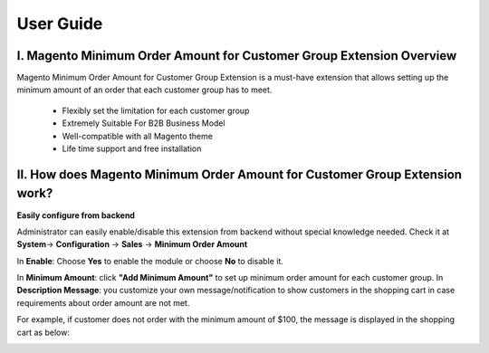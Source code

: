 User Guide
=============

I.	Magento Minimum Order Amount for Customer Group Extension Overview
----------------------------------------------------------------------------

Magento Minimum Order Amount for Customer Group Extension is a must-have extension that allows setting up the minimum amount 
of an order that each customer group has to meet. 

	* Flexibly set the limitation for each customer group 

	* Extremely Suitable For B2B Business Model 

	* Well-compatible with all Magento theme 

	* Life time support and free installation 


II.	How does Magento Minimum Order Amount for Customer Group Extension work? 
----------------------------------------------------------------------------

**Easily configure from backend** 

Administrator can easily enable/disable this extension from backend without special knowledge needed. 
Check it at **System**-> **Configuration** -> **Sales** -> **Minimum Order Amount** 

.. image:: images/minimum_order_amount_1.jpg


In **Enable**: Choose **Yes** to enable the module or choose **No** to disable it. 

In **Minimum Amount**: click **"Add Minimum Amount"** to set up minimum order amount for each customer group. 
In **Description Message**: you customize your own message/notification to show customers in the shopping cart in case requirements about 
order amount are not met. 

For example, if customer does not order with the minimum amount of $100, the message is displayed in the shopping cart as below: 


.. image:: images/minimum_order_amount_2.jpg


